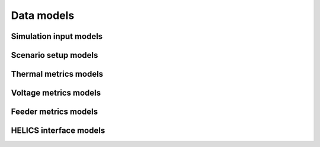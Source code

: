 Data models
+++++++++++

Simulation input models
************************

.. autopydantic_model:: pydss.simulation_input_models.SnapshotTimePointSelectionConfigModel

.. autopydantic_model:: pydss.simulation_input_models.ScenarioPostProcessModel

.. autopydantic_model:: pydss.simulation_input_models.ScenarioModel

.. autopydantic_model:: pydss.simulation_input_models.ProjectModel

.. autopydantic_model:: pydss.simulation_input_models.ExportsModel

.. autopydantic_model:: pydss.simulation_input_models.FrequencyModel

.. autopydantic_model:: pydss.simulation_input_models.HelicsModel

.. autopydantic_model:: pydss.simulation_input_models.LoggingModel

.. autopydantic_model:: pydss.simulation_input_models.MonteCarloModel

.. autopydantic_model:: pydss.simulation_input_models.ProfilesModel

.. autopydantic_model:: pydss.simulation_input_models.ReportBaseModel

.. autopydantic_model:: pydss.simulation_input_models.CapacitorStateChangeCountReportModel

.. autopydantic_model:: pydss.simulation_input_models.FeederLossesReportModel

.. autopydantic_model:: pydss.simulation_input_models.FeederLossesReportModel

.. autopydantic_model:: pydss.simulation_input_models.PvClippingReportModel

.. autopydantic_model:: pydss.simulation_input_models.PvCurtailmentReportModel

.. autopydantic_model:: pydss.simulation_input_models.RegControlTapNumberChangeCountsReportModel

.. autopydantic_model:: pydss.simulation_input_models.ThermalMetricsReportModel

.. autopydantic_model:: pydss.simulation_input_models.VoltageMetricsReportModel

.. autopydantic_model:: pydss.simulation_input_models.ReportsModel

.. autopydantic_model:: pydss.simulation_input_models.SimulationSettingsModel

Scenario setup models
************************

.. autopydantic_model:: pydss.controllers.ControllerBaseModel

.. autopydantic_model:: pydss.controllers.PvControllerModel


Thermal metrics models
**********************

.. autopydantic_model:: pydss.thermal_metrics.ThermalMetricsBaseModel

.. autopydantic_model:: pydss.thermal_metrics.ThermalMetricsModel

.. autopydantic_model:: pydss.thermal_metrics.ThermalMetricsSummaryModel

.. autopydantic_model:: pydss.thermal_metrics.SimulationThermalMetricsModel

Voltage metrics models
**********************

.. autopydantic_model:: pydss.node_voltage_metrics.VoltageMetricsBaseModel

.. autopydantic_model:: pydss.node_voltage_metrics.VoltageMetric1

.. autopydantic_model:: pydss.node_voltage_metrics.VoltageMetric2

.. autopydantic_model:: pydss.node_voltage_metrics.VoltageMetric3

.. autopydantic_model:: pydss.node_voltage_metrics.VoltageMetric4

.. autopydantic_model:: pydss.node_voltage_metrics.VoltageMetric5

.. autopydantic_model:: pydss.node_voltage_metrics.VoltageMetric5

.. autopydantic_model:: pydss.node_voltage_metrics.VoltageMetricsSummaryModel

.. autopydantic_model:: pydss.node_voltage_metrics.VoltageMetricsModel

.. autopydantic_model:: pydss.node_voltage_metrics.VoltageMetricsByBusTypeModel

.. autopydantic_model:: pydss.node_voltage_metrics.SimulationVoltageMetricsModel


Feeder metrics models
**********************

.. autopydantic_model:: pydss.reports.feeder_losses.FeederLossesMetricsModel

.. autopydantic_model:: pydss.reports.feeder_losses.SimulationFeederLossesMetricsModel


HELICS interface models
************************

.. autopydantic_model:: pydss.helics_interface.Subscription

.. autopydantic_model:: pydss.helics_interface.Publication

.. autopydantic_model:: pydss.helics_interface.Subscriptions

.. autopydantic_model:: pydss.helics_interface.Publications
